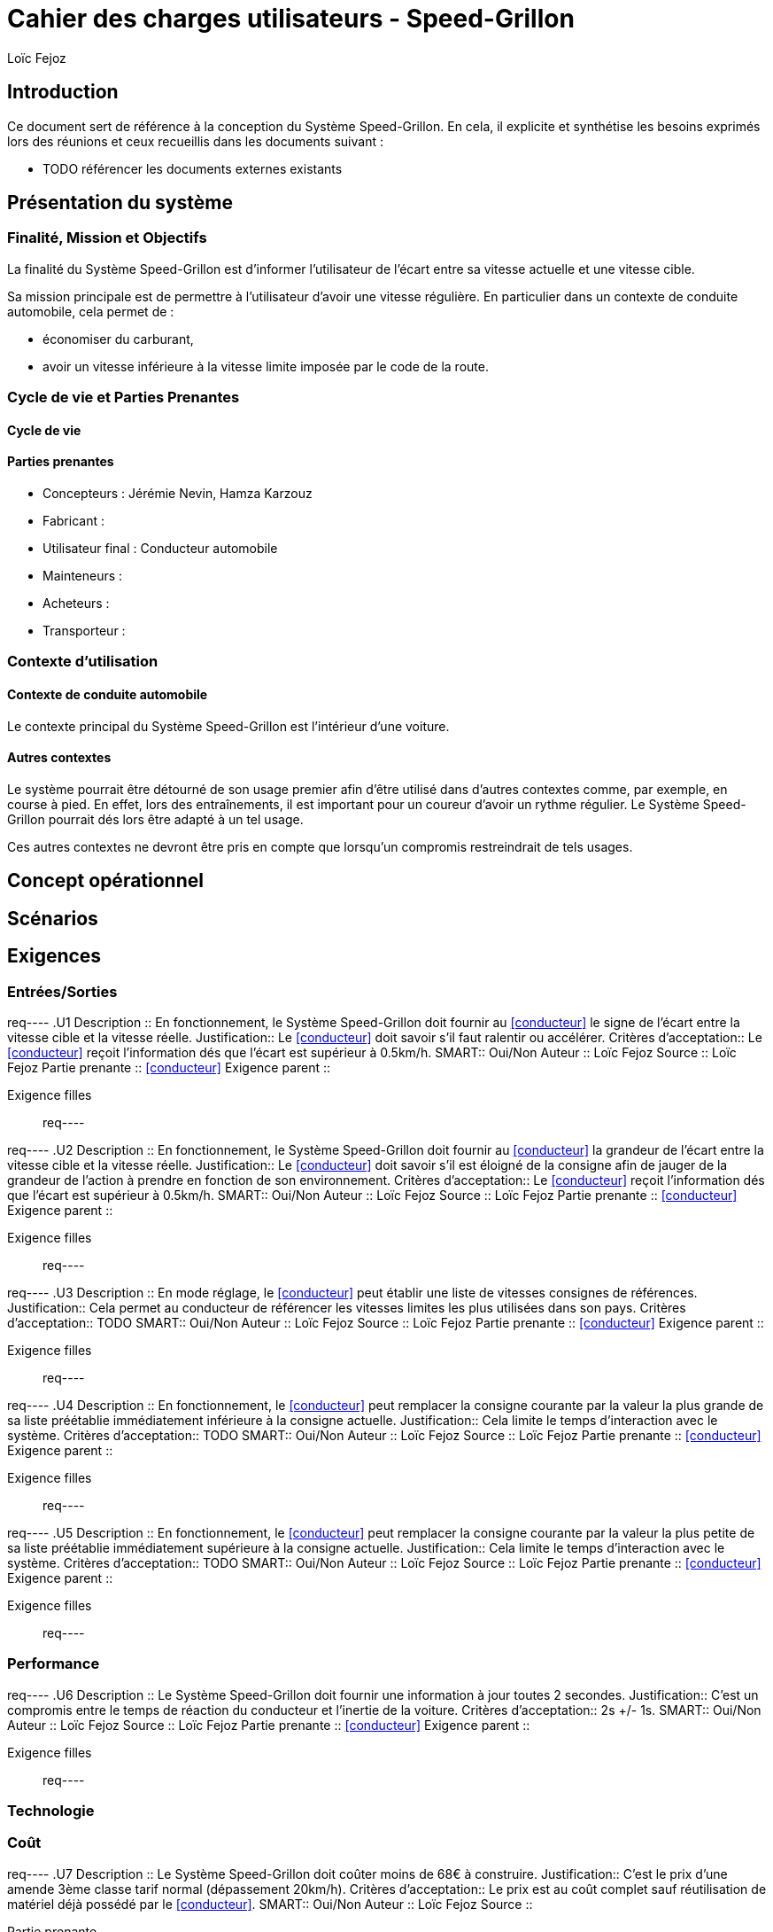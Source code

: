 // TODO: add copyright
:prjname: Speed-Grillon
:sysname: Système {prjname}
:lf: Loïc Fejoz
:jn: Jérémie Nevin
:hk: Hamza Karzouz
:title: Cahier des charges utilisateurs - {prjname}
:doctype: article
:description: 
:Author: {lf}

= {title}

== Introduction

Ce document sert de référence à la conception du {sysname}. En
cela, il explicite et synthétise les besoins exprimés lors des
réunions et ceux recueillis dans les documents suivant :

- TODO référencer les documents externes existants

== Présentation du système

=== Finalité, Mission et Objectifs 

La finalité du {sysname} est d'informer l'utilisateur de l'écart entre
sa vitesse actuelle et une vitesse cible.

Sa mission principale est de permettre à l'utilisateur d'avoir une vitesse
régulière. En particulier dans un contexte de conduite automobile,
cela permet de :

- économiser du carburant,
- avoir un vitesse inférieure à la vitesse limite imposée par le
  code de la route.


=== Cycle de vie et Parties Prenantes

==== Cycle de vie
//TODO

[[partiesprenantes]]
==== Parties prenantes
- Concepteurs : {jn}, {hk}
- Fabricant : 
- [[conducteur]] Utilisateur final : Conducteur automobile
- Mainteneurs :
- Acheteurs : 
- Transporteur :

=== Contexte d'utilisation

==== Contexte de conduite automobile

Le contexte principal du {sysname} est l'intérieur d'une voiture.

==== Autres contextes

Le système pourrait être détourné de son usage premier afin d'être
utilisé dans d'autres contextes comme, par exemple, en course à
pied. En effet, lors des entraînements, il est important pour un
coureur d'avoir un rythme régulier. Le {sysname} pourrait dés lors
être adapté à un tel usage.

Ces autres contextes ne devront être pris en compte que lorsqu'un
compromis restreindrait de tels usages.

== Concept opérationnel
//////////////////////////////////////////
Indiquer ici le comment et le qui. C'est à dire le concept du
système mais de manière plus abstraites que les scénarios.
//////////////////////////////////////////


[[scenarios]]
== Scénarios
//////////////////////////////////////////
Décrire ici les séquences d'utilisation du système, ie le où et le
quand.
//////////////////////////////////////////



[[requirements]]
== Exigences
//////////////////////////////////////////
Ajouter dans cette partie les exigences utilisateurs en suivant le
schéma suivant : 
req----
.UXXX
Description ::
    Le {sysname} 
Justification::
    
Critères d'acceptation::
    
SMART::
    Oui/Non
Auteur ::
    {lf}
Source ::
    
Partie prenante ::
    <<conducteur>>
Exigence parent ::
    
Exigence filles ::
    
req----
//////////////////////////////////////////


=== Entrées/Sorties
//////////////////////////////////////////
Penser ici aux exigences d'interface, d'IHM, interopérabilité, etc.
//////////////////////////////////////////

req----
.U1
Description ::
    En fonctionnement, le {sysname} doit fournir au <<conducteur>> le signe de l'écart entre la vitesse
    cible et la vitesse réelle.
Justification::
    Le <<conducteur>> doit savoir s'il faut ralentir ou accélérer.
Critères d'acceptation::
    Le <<conducteur>> reçoit l'information dés que l'écart est
    supérieur à 0.5km/h.
SMART::
    Oui/Non
Auteur ::
    {lf}
Source ::
    {lf}
Partie prenante ::
    <<conducteur>>
Exigence parent ::
    
Exigence filles ::
    
req----

req----
.U2
Description ::
    En fonctionnement, le {sysname} doit fournir au <<conducteur>> la grandeur de l'écart entre la vitesse
    cible et la vitesse réelle.
Justification::
    Le <<conducteur>> doit savoir s'il est éloigné de la consigne afin
    de jauger de la grandeur de l'action à prendre en fonction de son environnement.
Critères d'acceptation::
    Le <<conducteur>> reçoit l'information dés que l'écart est
    supérieur à 0.5km/h.
SMART::
    Oui/Non
Auteur ::
    {lf}
Source ::
    {lf}
Partie prenante ::
    <<conducteur>>
Exigence parent ::
    
Exigence filles ::
    
req----

req----
.U3
Description ::
    En mode réglage, le <<conducteur>> peut établir une liste de vitesses consignes de références.
Justification::
    Cela permet au conducteur de référencer les vitesses limites les
    plus utilisées dans son pays.
Critères d'acceptation::
    TODO
SMART::
    Oui/Non
Auteur ::
    {lf}
Source ::
    {lf}
Partie prenante ::
    <<conducteur>>
Exigence parent ::
    
Exigence filles ::
    
req----

req----
.U4
Description ::
    En fonctionnement, le <<conducteur>> peut remplacer la consigne
    courante par la valeur la plus grande de sa liste préétablie
    immédiatement inférieure à la consigne actuelle.
Justification::
    Cela limite le temps d'interaction avec le système.
Critères d'acceptation::
    TODO
SMART::
    Oui/Non
Auteur ::
    {lf}
Source ::
    {lf}
Partie prenante ::
    <<conducteur>>
Exigence parent ::
    
Exigence filles ::
    
req----

req----
.U5
Description ::
    En fonctionnement, le <<conducteur>> peut remplacer la consigne
    courante par la valeur la plus petite de sa liste préétablie
    immédiatement supérieure à la consigne actuelle.
Justification::
    Cela limite le temps d'interaction avec le système.
Critères d'acceptation::
    TODO
SMART::
    Oui/Non
Auteur ::
    {lf}
Source ::
    {lf}
Partie prenante ::
    <<conducteur>>
Exigence parent ::
    
Exigence filles ::
    
req----

=== Performance
//////////////////////////////////////////
Penser ici aux exigences de maintenance, d'efficacité, d'efficience,
de sûreté de fonctionnement, de sécurité, etc.
//////////////////////////////////////////

req----
.U6
Description ::
    Le {sysname} doit fournir une information à jour toutes 2 secondes.
Justification::
    C'est un compromis entre le temps de réaction du conducteur et l'inertie de
    la voiture.
Critères d'acceptation::
    2s +/- 1s.
SMART::
    Oui/Non
Auteur ::
    {lf}
Source ::
    {lf}
Partie prenante ::
    <<conducteur>>
Exigence parent ::
    
Exigence filles ::
    
req----

=== Technologie
//////////////////////////////////////////
Penser ici aux contraintes technologiques, de portabilité, aux
standards mécaniques ou de connectique, de design et de fabrication,
réglementaires, réutilisabilité, etc.
//////////////////////////////////////////

=== Coût
//////////////////////////////////////////
Penser ici aux coûts de fabrication, de conception, d'utilisation, de
fourniture, etc.
//////////////////////////////////////////

req----
.U7
Description ::
    Le {sysname} doit coûter moins de 68€ à construire.
Justification::
    C'est le prix d'une amende 3ème classe tarif normal (dépassement 20km/h).
Critères d'acceptation::
    Le prix est au coût complet sauf réutilisation de matériel déjà
    possédé par le <<conducteur>>.
SMART::
    Oui/Non
Auteur ::
    {lf}
Source ::
    
Partie prenante ::
    <<conducteur>>
Exigence parent ::
    
Exigence filles ::
    
req----

=== Test
//////////////////////////////////////////
Penser ici aux auto-tests, boites noires/grises/blanches, testabilité, etc.
//////////////////////////////////////////

=== Compromis
//////////////////////////////////////////
Indiquer ici comment résoudre les conflits entre exigences :
Performance/Coûts, etc.
//////////////////////////////////////////

== Glossaire

== Traçabilité

=== Matrice Parties prenantes / Exigences
//////////////////////////////////////////
Insérer ici un tableau de correspondance entre les parties prenantes
de la section <<partiesprenantes>> en regard des exigences de la
section <<requirements>>. Vérifiez que chaque partie prenante a bien
au moins une exigence.
//////////////////////////////////////////


=== Matrice Parties prenantes / Scénarios
//////////////////////////////////////////
Insérer ici un tableau de correspondance entre les parties prenantes
de la section <<partiesprenantes>> en regard des scénarios de la
section <<scenarios>>. Vérifiez que chaque partie prenante intervient
dans au moins un scénario.
//////////////////////////////////////////
